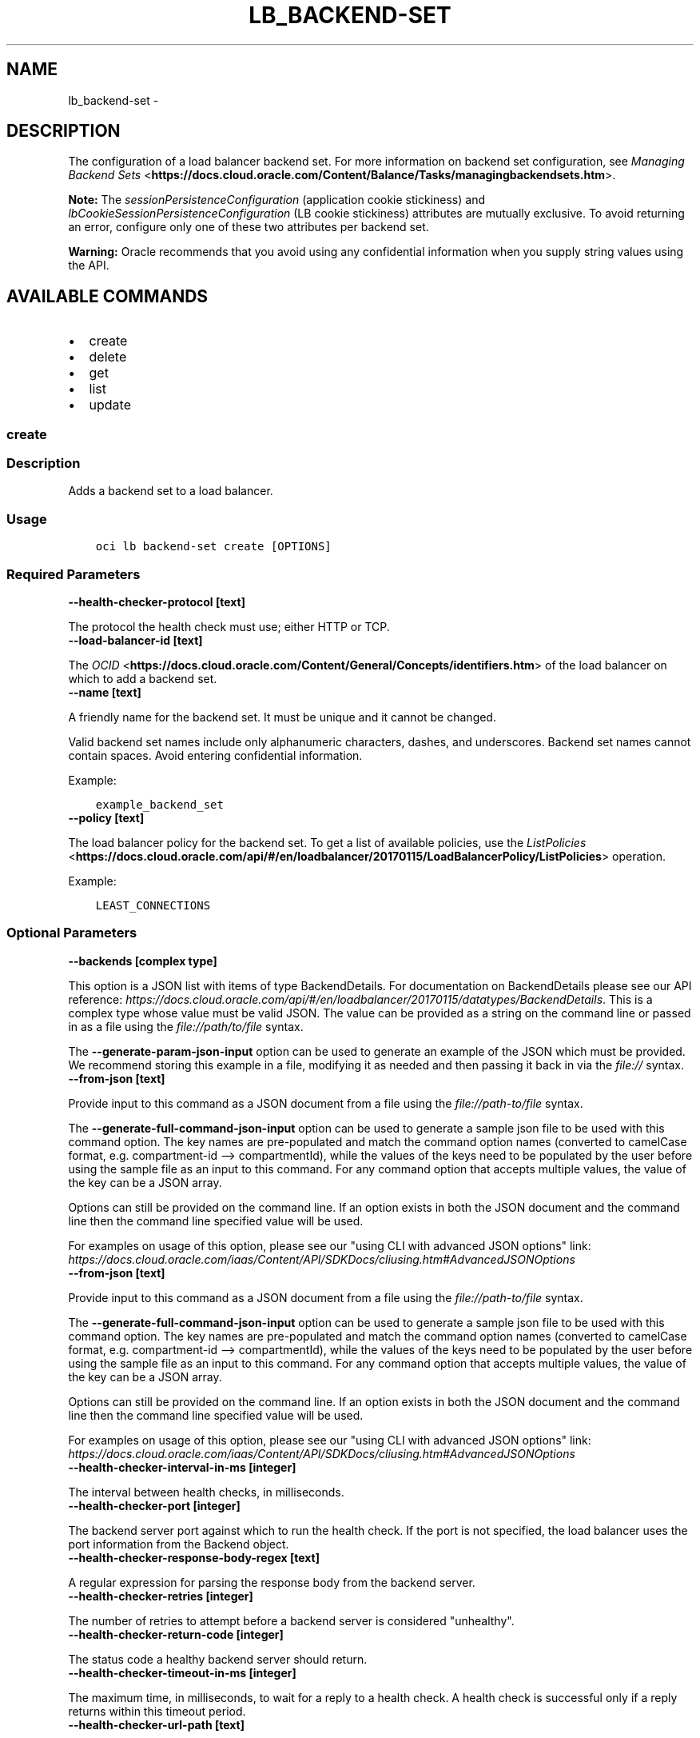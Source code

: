 .\" Man page generated from reStructuredText.
.
.TH "LB_BACKEND-SET" "1" "Oct 15, 2019" "2.6.9" "OCI CLI Command Reference"
.SH NAME
lb_backend-set \- 
.
.nr rst2man-indent-level 0
.
.de1 rstReportMargin
\\$1 \\n[an-margin]
level \\n[rst2man-indent-level]
level margin: \\n[rst2man-indent\\n[rst2man-indent-level]]
-
\\n[rst2man-indent0]
\\n[rst2man-indent1]
\\n[rst2man-indent2]
..
.de1 INDENT
.\" .rstReportMargin pre:
. RS \\$1
. nr rst2man-indent\\n[rst2man-indent-level] \\n[an-margin]
. nr rst2man-indent-level +1
.\" .rstReportMargin post:
..
.de UNINDENT
. RE
.\" indent \\n[an-margin]
.\" old: \\n[rst2man-indent\\n[rst2man-indent-level]]
.nr rst2man-indent-level -1
.\" new: \\n[rst2man-indent\\n[rst2man-indent-level]]
.in \\n[rst2man-indent\\n[rst2man-indent-level]]u
..
.SH DESCRIPTION
.sp
The configuration of a load balancer backend set. For more information on backend set configuration, see \fI\%Managing Backend Sets\fP <\fBhttps://docs.cloud.oracle.com/Content/Balance/Tasks/managingbackendsets.htm\fP>\&.
.sp
\fBNote:\fP The \fIsessionPersistenceConfiguration\fP (application cookie stickiness) and \fIlbCookieSessionPersistenceConfiguration\fP (LB cookie stickiness) attributes are mutually exclusive. To avoid returning an error, configure only one of these two attributes per backend set.
.sp
\fBWarning:\fP Oracle recommends that you avoid using any confidential information when you supply string values using the API.
.SH AVAILABLE COMMANDS
.INDENT 0.0
.IP \(bu 2
create
.IP \(bu 2
delete
.IP \(bu 2
get
.IP \(bu 2
list
.IP \(bu 2
update
.UNINDENT
.SS \fBcreate\fP
.SS Description
.sp
Adds a backend set to a load balancer.
.SS Usage
.INDENT 0.0
.INDENT 3.5
.sp
.nf
.ft C
oci lb backend\-set create [OPTIONS]
.ft P
.fi
.UNINDENT
.UNINDENT
.SS Required Parameters
.INDENT 0.0
.TP
.B \-\-health\-checker\-protocol [text]
.UNINDENT
.sp
The protocol the health check must use; either HTTP or TCP.
.INDENT 0.0
.TP
.B \-\-load\-balancer\-id [text]
.UNINDENT
.sp
The \fI\%OCID\fP <\fBhttps://docs.cloud.oracle.com/Content/General/Concepts/identifiers.htm\fP> of the load balancer on which to add a backend set.
.INDENT 0.0
.TP
.B \-\-name [text]
.UNINDENT
.sp
A friendly name for the backend set. It must be unique and it cannot be changed.
.sp
Valid backend set names include only alphanumeric characters, dashes, and underscores. Backend set names cannot contain spaces. Avoid entering confidential information.
.sp
Example:
.INDENT 0.0
.INDENT 3.5
.sp
.nf
.ft C
example_backend_set
.ft P
.fi
.UNINDENT
.UNINDENT
.INDENT 0.0
.TP
.B \-\-policy [text]
.UNINDENT
.sp
The load balancer policy for the backend set. To get a list of available policies, use the \fI\%ListPolicies\fP <\fBhttps://docs.cloud.oracle.com/api/#/en/loadbalancer/20170115/LoadBalancerPolicy/ListPolicies\fP> operation.
.sp
Example:
.INDENT 0.0
.INDENT 3.5
.sp
.nf
.ft C
LEAST_CONNECTIONS
.ft P
.fi
.UNINDENT
.UNINDENT
.SS Optional Parameters
.INDENT 0.0
.TP
.B \-\-backends [complex type]
.UNINDENT
.sp
This option is a JSON list with items of type BackendDetails.  For documentation on BackendDetails please see our API reference: \fI\%https://docs.cloud.oracle.com/api/#/en/loadbalancer/20170115/datatypes/BackendDetails\fP\&.
This is a complex type whose value must be valid JSON. The value can be provided as a string on the command line or passed in as a file using
the \fI\%file://path/to/file\fP syntax.
.sp
The \fB\-\-generate\-param\-json\-input\fP option can be used to generate an example of the JSON which must be provided. We recommend storing this example
in a file, modifying it as needed and then passing it back in via the \fI\%file://\fP syntax.
.INDENT 0.0
.TP
.B \-\-from\-json [text]
.UNINDENT
.sp
Provide input to this command as a JSON document from a file using the \fI\%file://path\-to/file\fP syntax.
.sp
The \fB\-\-generate\-full\-command\-json\-input\fP option can be used to generate a sample json file to be used with this command option. The key names are pre\-populated and match the command option names (converted to camelCase format, e.g. compartment\-id \-\-> compartmentId), while the values of the keys need to be populated by the user before using the sample file as an input to this command. For any command option that accepts multiple values, the value of the key can be a JSON array.
.sp
Options can still be provided on the command line. If an option exists in both the JSON document and the command line then the command line specified value will be used.
.sp
For examples on usage of this option, please see our "using CLI with advanced JSON options" link: \fI\%https://docs.cloud.oracle.com/iaas/Content/API/SDKDocs/cliusing.htm#AdvancedJSONOptions\fP
.INDENT 0.0
.TP
.B \-\-from\-json [text]
.UNINDENT
.sp
Provide input to this command as a JSON document from a file using the \fI\%file://path\-to/file\fP syntax.
.sp
The \fB\-\-generate\-full\-command\-json\-input\fP option can be used to generate a sample json file to be used with this command option. The key names are pre\-populated and match the command option names (converted to camelCase format, e.g. compartment\-id \-\-> compartmentId), while the values of the keys need to be populated by the user before using the sample file as an input to this command. For any command option that accepts multiple values, the value of the key can be a JSON array.
.sp
Options can still be provided on the command line. If an option exists in both the JSON document and the command line then the command line specified value will be used.
.sp
For examples on usage of this option, please see our "using CLI with advanced JSON options" link: \fI\%https://docs.cloud.oracle.com/iaas/Content/API/SDKDocs/cliusing.htm#AdvancedJSONOptions\fP
.INDENT 0.0
.TP
.B \-\-health\-checker\-interval\-in\-ms [integer]
.UNINDENT
.sp
The interval between health checks, in milliseconds.
.INDENT 0.0
.TP
.B \-\-health\-checker\-port [integer]
.UNINDENT
.sp
The backend server port against which to run the health check. If the port is not specified, the load balancer uses the port information from the Backend object.
.INDENT 0.0
.TP
.B \-\-health\-checker\-response\-body\-regex [text]
.UNINDENT
.sp
A regular expression for parsing the response body from the backend server.
.INDENT 0.0
.TP
.B \-\-health\-checker\-retries [integer]
.UNINDENT
.sp
The number of retries to attempt before a backend server is considered "unhealthy".
.INDENT 0.0
.TP
.B \-\-health\-checker\-return\-code [integer]
.UNINDENT
.sp
The status code a healthy backend server should return.
.INDENT 0.0
.TP
.B \-\-health\-checker\-timeout\-in\-ms [integer]
.UNINDENT
.sp
The maximum time, in milliseconds, to wait for a reply to a health check. A health check is successful only if a reply returns within this timeout period.
.INDENT 0.0
.TP
.B \-\-health\-checker\-url\-path [text]
.UNINDENT
.sp
The path against which to run the health check.
.INDENT 0.0
.TP
.B \-\-lb\-cookie\-session\-persistence\-configuration [complex type]
.UNINDENT
.sp
This is a complex type whose value must be valid JSON. The value can be provided as a string on the command line or passed in as a file using
the \fI\%file://path/to/file\fP syntax.
.sp
The \fB\-\-generate\-param\-json\-input\fP option can be used to generate an example of the JSON which must be provided. We recommend storing this example
in a file, modifying it as needed and then passing it back in via the \fI\%file://\fP syntax.
.INDENT 0.0
.TP
.B \-\-max\-wait\-seconds [integer]
.UNINDENT
.sp
The maximum time to wait for the work request to reach the state defined by \fB\-\-wait\-for\-state\fP\&. Defaults to 1200 seconds.
.INDENT 0.0
.TP
.B \-\-session\-persistence\-cookie\-name [text]
.UNINDENT
.sp
The name of the cookie used to detect a session initiated by the backend server. Use \(aq*\(aq to specify that any cookie set by the backend causes the session to persist.
.INDENT 0.0
.TP
.B \-\-session\-persistence\-disable\-fallback [boolean]
.UNINDENT
.sp
Whether the load balancer is prevented from directing traffic from a persistent session client to a different backend server if the original server is unavailable. Defaults to false.
.INDENT 0.0
.TP
.B \-\-ssl\-certificate\-name [text]
.UNINDENT
.sp
A friendly name for the certificate bundle. It must be unique and it cannot be changed. Valid certificate bundle names include only alphanumeric characters, dashes, and underscores. Certificate bundle names cannot contain spaces. Avoid entering confidential information.
.INDENT 0.0
.TP
.B \-\-ssl\-verify\-depth [integer]
.UNINDENT
.sp
The maximum depth for peer certificate chain verification.
.INDENT 0.0
.TP
.B \-\-ssl\-verify\-peer\-certificate [boolean]
.UNINDENT
.sp
Whether the load balancer listener should verify peer certificates.
.INDENT 0.0
.TP
.B \-\-wait\-for\-state [text]
.UNINDENT
.sp
This operation asynchronously creates, modifies or deletes a resource and uses a work request to track the progress of the operation. Specify this option to perform the action and then wait until the work request reaches a certain state. Multiple states can be specified, returning on the first state. For example, \fB\-\-wait\-for\-state\fP SUCCEEDED \fB\-\-wait\-for\-state\fP FAILED would return on whichever lifecycle state is reached first. If timeout is reached, a return code of 2 is returned. For any other error, a return code of 1 is returned.
.sp
Accepted values are:
.INDENT 0.0
.INDENT 3.5
.sp
.nf
.ft C
ACCEPTED, FAILED, IN_PROGRESS, SUCCEEDED
.ft P
.fi
.UNINDENT
.UNINDENT
.INDENT 0.0
.TP
.B \-\-wait\-interval\-seconds [integer]
.UNINDENT
.sp
Check every \fB\-\-wait\-interval\-seconds\fP to see whether the work request to see if it has reached the state defined by \fB\-\-wait\-for\-state\fP\&. Defaults to 30 seconds.
.SS Global Parameters
.sp
Use \fBoci \-\-help\fP for help on global parameters.
.sp
\fB\-\-auth\fP, \fB\-\-cert\-bundle\fP, \fB\-\-cli\-rc\-file\fP, \fB\-\-config\-file\fP, \fB\-\-debug\fP, \fB\-\-defaults\-file\fP, \fB\-\-endpoint\fP, \fB\-\-generate\-full\-command\-json\-input\fP, \fB\-\-generate\-param\-json\-input\fP, \fB\-\-help\fP, \fB\-\-no\-retry\fP, \fB\-\-opc\-client\-request\-id\fP, \fB\-\-opc\-request\-id\fP, \fB\-\-output\fP, \fB\-\-profile\fP, \fB\-\-query\fP, \fB\-\-raw\-output\fP, \fB\-\-region\fP, \fB\-\-request\-id\fP, \fB\-\-version\fP, \fB\-?\fP, \fB\-d\fP, \fB\-h\fP, \fB\-v\fP
.SS \fBdelete\fP
.SS Description
.sp
Deletes the specified backend set. Note that deleting a backend set removes its backend servers from the load balancer.
.sp
Before you can delete a backend set, you must remove it from any active listeners.
.SS Usage
.INDENT 0.0
.INDENT 3.5
.sp
.nf
.ft C
oci lb backend\-set delete [OPTIONS]
.ft P
.fi
.UNINDENT
.UNINDENT
.SS Required Parameters
.INDENT 0.0
.TP
.B \-\-backend\-set\-name [text]
.UNINDENT
.sp
The name of the backend set to delete.
.sp
Example:
.INDENT 0.0
.INDENT 3.5
.sp
.nf
.ft C
example_backend_set
.ft P
.fi
.UNINDENT
.UNINDENT
.INDENT 0.0
.TP
.B \-\-load\-balancer\-id [text]
.UNINDENT
.sp
The \fI\%OCID\fP <\fBhttps://docs.cloud.oracle.com/Content/General/Concepts/identifiers.htm\fP> of the load balancer associated with the backend set.
.SS Optional Parameters
.INDENT 0.0
.TP
.B \-\-force
.UNINDENT
.sp
Perform deletion without prompting for confirmation.
.INDENT 0.0
.TP
.B \-\-from\-json [text]
.UNINDENT
.sp
Provide input to this command as a JSON document from a file using the \fI\%file://path\-to/file\fP syntax.
.sp
The \fB\-\-generate\-full\-command\-json\-input\fP option can be used to generate a sample json file to be used with this command option. The key names are pre\-populated and match the command option names (converted to camelCase format, e.g. compartment\-id \-\-> compartmentId), while the values of the keys need to be populated by the user before using the sample file as an input to this command. For any command option that accepts multiple values, the value of the key can be a JSON array.
.sp
Options can still be provided on the command line. If an option exists in both the JSON document and the command line then the command line specified value will be used.
.sp
For examples on usage of this option, please see our "using CLI with advanced JSON options" link: \fI\%https://docs.cloud.oracle.com/iaas/Content/API/SDKDocs/cliusing.htm#AdvancedJSONOptions\fP
.INDENT 0.0
.TP
.B \-\-max\-wait\-seconds [integer]
.UNINDENT
.sp
The maximum time to wait for the work request to reach the state defined by \fB\-\-wait\-for\-state\fP\&. Defaults to 1200 seconds.
.INDENT 0.0
.TP
.B \-\-wait\-for\-state [text]
.UNINDENT
.sp
This operation asynchronously creates, modifies or deletes a resource and uses a work request to track the progress of the operation. Specify this option to perform the action and then wait until the work request reaches a certain state. Multiple states can be specified, returning on the first state. For example, \fB\-\-wait\-for\-state\fP SUCCEEDED \fB\-\-wait\-for\-state\fP FAILED would return on whichever lifecycle state is reached first. If timeout is reached, a return code of 2 is returned. For any other error, a return code of 1 is returned.
.sp
Accepted values are:
.INDENT 0.0
.INDENT 3.5
.sp
.nf
.ft C
ACCEPTED, FAILED, IN_PROGRESS, SUCCEEDED
.ft P
.fi
.UNINDENT
.UNINDENT
.INDENT 0.0
.TP
.B \-\-wait\-interval\-seconds [integer]
.UNINDENT
.sp
Check every \fB\-\-wait\-interval\-seconds\fP to see whether the work request to see if it has reached the state defined by \fB\-\-wait\-for\-state\fP\&. Defaults to 30 seconds.
.SS Global Parameters
.sp
Use \fBoci \-\-help\fP for help on global parameters.
.sp
\fB\-\-auth\fP, \fB\-\-cert\-bundle\fP, \fB\-\-cli\-rc\-file\fP, \fB\-\-config\-file\fP, \fB\-\-debug\fP, \fB\-\-defaults\-file\fP, \fB\-\-endpoint\fP, \fB\-\-generate\-full\-command\-json\-input\fP, \fB\-\-generate\-param\-json\-input\fP, \fB\-\-help\fP, \fB\-\-no\-retry\fP, \fB\-\-opc\-client\-request\-id\fP, \fB\-\-opc\-request\-id\fP, \fB\-\-output\fP, \fB\-\-profile\fP, \fB\-\-query\fP, \fB\-\-raw\-output\fP, \fB\-\-region\fP, \fB\-\-request\-id\fP, \fB\-\-version\fP, \fB\-?\fP, \fB\-d\fP, \fB\-h\fP, \fB\-v\fP
.SS \fBget\fP
.SS Description
.sp
Gets the specified backend set\(aqs configuration information.
.SS Usage
.INDENT 0.0
.INDENT 3.5
.sp
.nf
.ft C
oci lb backend\-set get [OPTIONS]
.ft P
.fi
.UNINDENT
.UNINDENT
.SS Required Parameters
.INDENT 0.0
.TP
.B \-\-backend\-set\-name [text]
.UNINDENT
.sp
The name of the backend set to retrieve.
.sp
Example:
.INDENT 0.0
.INDENT 3.5
.sp
.nf
.ft C
example_backend_set
.ft P
.fi
.UNINDENT
.UNINDENT
.INDENT 0.0
.TP
.B \-\-load\-balancer\-id [text]
.UNINDENT
.sp
The \fI\%OCID\fP <\fBhttps://docs.cloud.oracle.com/Content/General/Concepts/identifiers.htm\fP> of the specified load balancer.
.SS Optional Parameters
.INDENT 0.0
.TP
.B \-\-from\-json [text]
.UNINDENT
.sp
Provide input to this command as a JSON document from a file using the \fI\%file://path\-to/file\fP syntax.
.sp
The \fB\-\-generate\-full\-command\-json\-input\fP option can be used to generate a sample json file to be used with this command option. The key names are pre\-populated and match the command option names (converted to camelCase format, e.g. compartment\-id \-\-> compartmentId), while the values of the keys need to be populated by the user before using the sample file as an input to this command. For any command option that accepts multiple values, the value of the key can be a JSON array.
.sp
Options can still be provided on the command line. If an option exists in both the JSON document and the command line then the command line specified value will be used.
.sp
For examples on usage of this option, please see our "using CLI with advanced JSON options" link: \fI\%https://docs.cloud.oracle.com/iaas/Content/API/SDKDocs/cliusing.htm#AdvancedJSONOptions\fP
.SS Global Parameters
.sp
Use \fBoci \-\-help\fP for help on global parameters.
.sp
\fB\-\-auth\fP, \fB\-\-cert\-bundle\fP, \fB\-\-cli\-rc\-file\fP, \fB\-\-config\-file\fP, \fB\-\-debug\fP, \fB\-\-defaults\-file\fP, \fB\-\-endpoint\fP, \fB\-\-generate\-full\-command\-json\-input\fP, \fB\-\-generate\-param\-json\-input\fP, \fB\-\-help\fP, \fB\-\-no\-retry\fP, \fB\-\-opc\-client\-request\-id\fP, \fB\-\-opc\-request\-id\fP, \fB\-\-output\fP, \fB\-\-profile\fP, \fB\-\-query\fP, \fB\-\-raw\-output\fP, \fB\-\-region\fP, \fB\-\-request\-id\fP, \fB\-\-version\fP, \fB\-?\fP, \fB\-d\fP, \fB\-h\fP, \fB\-v\fP
.SS \fBlist\fP
.SS Description
.sp
Lists all backend sets associated with a given load balancer.
.SS Usage
.INDENT 0.0
.INDENT 3.5
.sp
.nf
.ft C
oci lb backend\-set list [OPTIONS]
.ft P
.fi
.UNINDENT
.UNINDENT
.SS Required Parameters
.INDENT 0.0
.TP
.B \-\-load\-balancer\-id [text]
.UNINDENT
.sp
The \fI\%OCID\fP <\fBhttps://docs.cloud.oracle.com/Content/General/Concepts/identifiers.htm\fP> of the load balancer associated with the backend sets to retrieve.
.SS Optional Parameters
.INDENT 0.0
.TP
.B \-\-all
.UNINDENT
.sp
Fetches all pages of results.
.INDENT 0.0
.TP
.B \-\-from\-json [text]
.UNINDENT
.sp
Provide input to this command as a JSON document from a file using the \fI\%file://path\-to/file\fP syntax.
.sp
The \fB\-\-generate\-full\-command\-json\-input\fP option can be used to generate a sample json file to be used with this command option. The key names are pre\-populated and match the command option names (converted to camelCase format, e.g. compartment\-id \-\-> compartmentId), while the values of the keys need to be populated by the user before using the sample file as an input to this command. For any command option that accepts multiple values, the value of the key can be a JSON array.
.sp
Options can still be provided on the command line. If an option exists in both the JSON document and the command line then the command line specified value will be used.
.sp
For examples on usage of this option, please see our "using CLI with advanced JSON options" link: \fI\%https://docs.cloud.oracle.com/iaas/Content/API/SDKDocs/cliusing.htm#AdvancedJSONOptions\fP
.SS Global Parameters
.sp
Use \fBoci \-\-help\fP for help on global parameters.
.sp
\fB\-\-auth\fP, \fB\-\-cert\-bundle\fP, \fB\-\-cli\-rc\-file\fP, \fB\-\-config\-file\fP, \fB\-\-debug\fP, \fB\-\-defaults\-file\fP, \fB\-\-endpoint\fP, \fB\-\-generate\-full\-command\-json\-input\fP, \fB\-\-generate\-param\-json\-input\fP, \fB\-\-help\fP, \fB\-\-no\-retry\fP, \fB\-\-opc\-client\-request\-id\fP, \fB\-\-opc\-request\-id\fP, \fB\-\-output\fP, \fB\-\-profile\fP, \fB\-\-query\fP, \fB\-\-raw\-output\fP, \fB\-\-region\fP, \fB\-\-request\-id\fP, \fB\-\-version\fP, \fB\-?\fP, \fB\-d\fP, \fB\-h\fP, \fB\-v\fP
.SS \fBupdate\fP
.SS Description
.sp
Updates a backend set.
.SS Usage
.INDENT 0.0
.INDENT 3.5
.sp
.nf
.ft C
oci lb backend\-set update [OPTIONS]
.ft P
.fi
.UNINDENT
.UNINDENT
.SS Required Parameters
.INDENT 0.0
.TP
.B \-\-backend\-set\-name [text]
.UNINDENT
.sp
The name of the backend set to update.
.sp
Example:
.INDENT 0.0
.INDENT 3.5
.sp
.nf
.ft C
example_backend_set
.ft P
.fi
.UNINDENT
.UNINDENT
.INDENT 0.0
.TP
.B \-\-backends [complex type]
.UNINDENT
.sp
This is a complex type whose value must be valid JSON. The value can be provided as a string on the command line or passed in as a file using
the \fI\%file://path/to/file\fP syntax.
.sp
The \fB\-\-generate\-param\-json\-input\fP option can be used to generate an example of the JSON which must be provided. We recommend storing this example
in a file, modifying it as needed and then passing it back in via the \fI\%file://\fP syntax.
.INDENT 0.0
.TP
.B \-\-health\-checker\-protocol [text]
.UNINDENT
.sp
The protocol the health check must use; either HTTP or TCP.
.INDENT 0.0
.TP
.B \-\-load\-balancer\-id [text]
.UNINDENT
.sp
The \fI\%OCID\fP <\fBhttps://docs.cloud.oracle.com/Content/General/Concepts/identifiers.htm\fP> of the load balancer associated with the backend set.
.INDENT 0.0
.TP
.B \-\-policy [text]
.UNINDENT
.sp
The load balancer policy for the backend set. To get a list of available policies, use the \fI\%ListPolicies\fP <\fBhttps://docs.cloud.oracle.com/api/#/en/loadbalancer/20170115/LoadBalancerPolicy/ListPolicies\fP> operation.
.sp
Example:
.INDENT 0.0
.INDENT 3.5
.sp
.nf
.ft C
LEAST_CONNECTIONS
.ft P
.fi
.UNINDENT
.UNINDENT
.SS Optional Parameters
.INDENT 0.0
.TP
.B \-\-force
.UNINDENT
.sp
Perform update without prompting for confirmation.
.INDENT 0.0
.TP
.B \-\-from\-json [text]
.UNINDENT
.sp
Provide input to this command as a JSON document from a file using the \fI\%file://path\-to/file\fP syntax.
.sp
The \fB\-\-generate\-full\-command\-json\-input\fP option can be used to generate a sample json file to be used with this command option. The key names are pre\-populated and match the command option names (converted to camelCase format, e.g. compartment\-id \-\-> compartmentId), while the values of the keys need to be populated by the user before using the sample file as an input to this command. For any command option that accepts multiple values, the value of the key can be a JSON array.
.sp
Options can still be provided on the command line. If an option exists in both the JSON document and the command line then the command line specified value will be used.
.sp
For examples on usage of this option, please see our "using CLI with advanced JSON options" link: \fI\%https://docs.cloud.oracle.com/iaas/Content/API/SDKDocs/cliusing.htm#AdvancedJSONOptions\fP
.INDENT 0.0
.TP
.B \-\-from\-json [text]
.UNINDENT
.sp
Provide input to this command as a JSON document from a file using the \fI\%file://path\-to/file\fP syntax.
.sp
The \fB\-\-generate\-full\-command\-json\-input\fP option can be used to generate a sample json file to be used with this command option. The key names are pre\-populated and match the command option names (converted to camelCase format, e.g. compartment\-id \-\-> compartmentId), while the values of the keys need to be populated by the user before using the sample file as an input to this command. For any command option that accepts multiple values, the value of the key can be a JSON array.
.sp
Options can still be provided on the command line. If an option exists in both the JSON document and the command line then the command line specified value will be used.
.sp
For examples on usage of this option, please see our "using CLI with advanced JSON options" link: \fI\%https://docs.cloud.oracle.com/iaas/Content/API/SDKDocs/cliusing.htm#AdvancedJSONOptions\fP
.INDENT 0.0
.TP
.B \-\-health\-checker\-interval\-in\-ms [integer]
.UNINDENT
.sp
The interval between health checks, in milliseconds.
.INDENT 0.0
.TP
.B \-\-health\-checker\-port [integer]
.UNINDENT
.sp
The backend server port against which to run the health check. If the port is not specified, the load balancer uses the port information from the Backend object.
.INDENT 0.0
.TP
.B \-\-health\-checker\-response\-body\-regex [text]
.UNINDENT
.sp
A regular expression for parsing the response body from the backend server.
.INDENT 0.0
.TP
.B \-\-health\-checker\-retries [integer]
.UNINDENT
.sp
The number of retries to attempt before a backend server is considered "unhealthy".
.INDENT 0.0
.TP
.B \-\-health\-checker\-return\-code [integer]
.UNINDENT
.sp
The status code a healthy backend server should return.
.INDENT 0.0
.TP
.B \-\-health\-checker\-timeout\-in\-ms [integer]
.UNINDENT
.sp
The maximum time, in milliseconds, to wait for a reply to a health check. A health check is successful only if a reply returns within this timeout period.
.INDENT 0.0
.TP
.B \-\-health\-checker\-url\-path [text]
.UNINDENT
.sp
The path against which to run the health check.
.INDENT 0.0
.TP
.B \-\-lb\-cookie\-session\-persistence\-configuration [complex type]
.UNINDENT
.sp
This is a complex type whose value must be valid JSON. The value can be provided as a string on the command line or passed in as a file using
the \fI\%file://path/to/file\fP syntax.
.sp
The \fB\-\-generate\-param\-json\-input\fP option can be used to generate an example of the JSON which must be provided. We recommend storing this example
in a file, modifying it as needed and then passing it back in via the \fI\%file://\fP syntax.
.INDENT 0.0
.TP
.B \-\-max\-wait\-seconds [integer]
.UNINDENT
.sp
The maximum time to wait for the work request to reach the state defined by \fB\-\-wait\-for\-state\fP\&. Defaults to 1200 seconds.
.INDENT 0.0
.TP
.B \-\-session\-persistence\-cookie\-name [text]
.UNINDENT
.sp
The name of the cookie used to detect a session initiated by the backend server. Use \(aq*\(aq to specify that any cookie set by the backend causes the session to persist.
.INDENT 0.0
.TP
.B \-\-session\-persistence\-disable\-fallback [boolean]
.UNINDENT
.sp
Whether the load balancer is prevented from directing traffic from a persistent session client to a different backend server if the original server is unavailable. Defaults to false.
.INDENT 0.0
.TP
.B \-\-ssl\-certificate\-name [text]
.UNINDENT
.sp
A friendly name for the certificate bundle. It must be unique and it cannot be changed. Valid certificate bundle names include only alphanumeric characters, dashes, and underscores. Certificate bundle names cannot contain spaces. Avoid entering confidential information.
.INDENT 0.0
.TP
.B \-\-ssl\-verify\-depth [integer]
.UNINDENT
.sp
The maximum depth for peer certificate chain verification.
.INDENT 0.0
.TP
.B \-\-ssl\-verify\-peer\-certificate [boolean]
.UNINDENT
.sp
Whether the load balancer listener should verify peer certificates.
.INDENT 0.0
.TP
.B \-\-wait\-for\-state [text]
.UNINDENT
.sp
This operation asynchronously creates, modifies or deletes a resource and uses a work request to track the progress of the operation. Specify this option to perform the action and then wait until the work request reaches a certain state. Multiple states can be specified, returning on the first state. For example, \fB\-\-wait\-for\-state\fP SUCCEEDED \fB\-\-wait\-for\-state\fP FAILED would return on whichever lifecycle state is reached first. If timeout is reached, a return code of 2 is returned. For any other error, a return code of 1 is returned.
.sp
Accepted values are:
.INDENT 0.0
.INDENT 3.5
.sp
.nf
.ft C
ACCEPTED, FAILED, IN_PROGRESS, SUCCEEDED
.ft P
.fi
.UNINDENT
.UNINDENT
.INDENT 0.0
.TP
.B \-\-wait\-interval\-seconds [integer]
.UNINDENT
.sp
Check every \fB\-\-wait\-interval\-seconds\fP to see whether the work request to see if it has reached the state defined by \fB\-\-wait\-for\-state\fP\&. Defaults to 30 seconds.
.SS Global Parameters
.sp
Use \fBoci \-\-help\fP for help on global parameters.
.sp
\fB\-\-auth\fP, \fB\-\-cert\-bundle\fP, \fB\-\-cli\-rc\-file\fP, \fB\-\-config\-file\fP, \fB\-\-debug\fP, \fB\-\-defaults\-file\fP, \fB\-\-endpoint\fP, \fB\-\-generate\-full\-command\-json\-input\fP, \fB\-\-generate\-param\-json\-input\fP, \fB\-\-help\fP, \fB\-\-no\-retry\fP, \fB\-\-opc\-client\-request\-id\fP, \fB\-\-opc\-request\-id\fP, \fB\-\-output\fP, \fB\-\-profile\fP, \fB\-\-query\fP, \fB\-\-raw\-output\fP, \fB\-\-region\fP, \fB\-\-request\-id\fP, \fB\-\-version\fP, \fB\-?\fP, \fB\-d\fP, \fB\-h\fP, \fB\-v\fP
.SH AUTHOR
Oracle
.SH COPYRIGHT
2016, 2019, Oracle
.\" Generated by docutils manpage writer.
.
